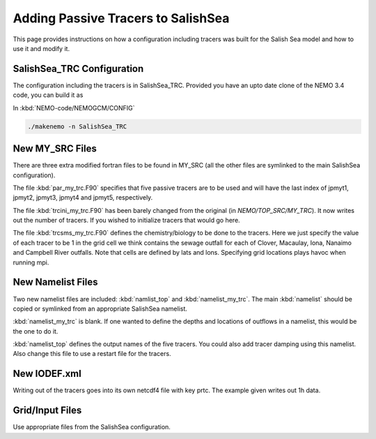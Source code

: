 .. _With-Tracers:

****************************************
Adding Passive Tracers to SalishSea
****************************************

This page provides instructions on how a configuration including
tracers was built for the Salish Sea model and how to use it and
modify it.


SalishSea_TRC Configuration
----------------------------

The configuration including the tracers is in SalishSea_TRC.  Provided
you have an upto date clone of the NEMO 3.4 code, you can
build it as

In :kbd:`NEMO-code/NEMOGCM/CONFIG`

.. code-block:: bash

    ./makenemo -n SalishSea_TRC

New MY_SRC Files
-----------------

There are three extra modified fortran files to be found in MY_SRC (all
the other files are symlinked to the main SalishSea configuration).

The file :kbd:`par_my_trc.F90` specifies that five passive tracers are
to be used and will have the last index of jpmyt1, jpmyt2, jpmyt3,
jpmyt4 and jpmyt5, respectively.

The file :kbd:`trcini_my_trc.F90` has been barely changed from the
original (in `NEMO/TOP_SRC/MY_TRC`).  It now writes out the number 
of tracers.  If you wished to initialize tracers that would go here.

The file :kbd:`trcsms_my_trc.F90` defines the chemistry/biology to be
done to the tracers.  Here we just specify the value of each tracer to
be 1 in the grid cell we think contains the sewage outfall for each of
Clover, Macaulay, Iona, Nanaimo and Campbell River outfalls.  Note
that cells are defined by lats and lons.  Specifying grid locations
plays havoc when running mpi.

New Namelist Files
------------------

Two new namelist files are included: :kbd:`namlist_top` and
:kbd:`namelist_my_trc`.  The main :kbd:`namelist` should be copied or symlinked
from an appropriate SalishSea namelist.

:kbd:`namelist_my_trc` is blank.  If one wanted to define the depths and
locations of outflows in a namelist, this would be the one to do it.

:kbd:`namelist_top` defines the output names of the five tracers.  You
could also add tracer damping using this namelist.  Also change this
file to use a restart file for the tracers.

New IODEF.xml
---------------

Writing out of the tracers goes into its own netcdf4 file with key prtc.  The
example given writes out 1h data.

Grid/Input Files
----------------

Use appropriate files from the SalishSea configuration.



